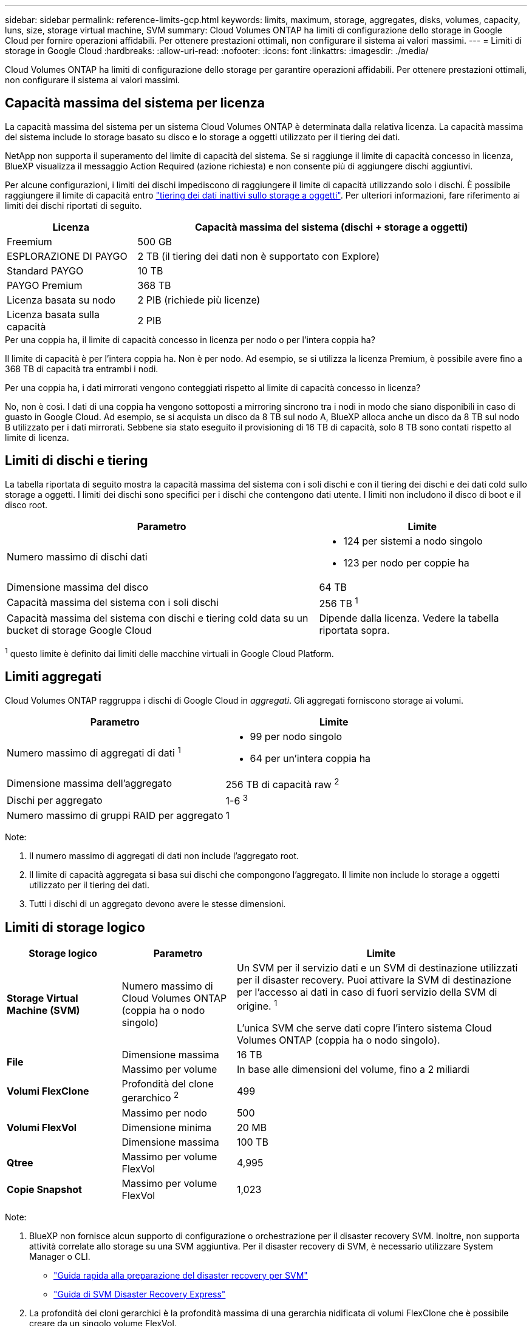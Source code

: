 ---
sidebar: sidebar 
permalink: reference-limits-gcp.html 
keywords: limits, maximum, storage, aggregates, disks, volumes, capacity, luns, size, storage virtual machine, SVM 
summary: Cloud Volumes ONTAP ha limiti di configurazione dello storage in Google Cloud per fornire operazioni affidabili. Per ottenere prestazioni ottimali, non configurare il sistema ai valori massimi. 
---
= Limiti di storage in Google Cloud
:hardbreaks:
:allow-uri-read: 
:nofooter: 
:icons: font
:linkattrs: 
:imagesdir: ./media/


[role="lead"]
Cloud Volumes ONTAP ha limiti di configurazione dello storage per garantire operazioni affidabili. Per ottenere prestazioni ottimali, non configurare il sistema ai valori massimi.



== Capacità massima del sistema per licenza

La capacità massima del sistema per un sistema Cloud Volumes ONTAP è determinata dalla relativa licenza. La capacità massima del sistema include lo storage basato su disco e lo storage a oggetti utilizzato per il tiering dei dati.

NetApp non supporta il superamento del limite di capacità del sistema. Se si raggiunge il limite di capacità concesso in licenza, BlueXP visualizza il messaggio Action Required (azione richiesta) e non consente più di aggiungere dischi aggiuntivi.

Per alcune configurazioni, i limiti dei dischi impediscono di raggiungere il limite di capacità utilizzando solo i dischi. È possibile raggiungere il limite di capacità entro https://docs.netapp.com/us-en/bluexp-cloud-volumes-ontap/concept-data-tiering.html["tiering dei dati inattivi sullo storage a oggetti"^]. Per ulteriori informazioni, fare riferimento ai limiti dei dischi riportati di seguito.

[cols="25,75"]
|===
| Licenza | Capacità massima del sistema (dischi + storage a oggetti) 


| Freemium | 500 GB 


| ESPLORAZIONE DI PAYGO | 2 TB (il tiering dei dati non è supportato con Explore) 


| Standard PAYGO | 10 TB 


| PAYGO Premium | 368 TB 


| Licenza basata su nodo | 2 PIB (richiede più licenze) 


| Licenza basata sulla capacità | 2 PIB 
|===
.Per una coppia ha, il limite di capacità concesso in licenza per nodo o per l'intera coppia ha?
Il limite di capacità è per l'intera coppia ha. Non è per nodo. Ad esempio, se si utilizza la licenza Premium, è possibile avere fino a 368 TB di capacità tra entrambi i nodi.

.Per una coppia ha, i dati mirrorati vengono conteggiati rispetto al limite di capacità concesso in licenza?
No, non è così. I dati di una coppia ha vengono sottoposti a mirroring sincrono tra i nodi in modo che siano disponibili in caso di guasto in Google Cloud. Ad esempio, se si acquista un disco da 8 TB sul nodo A, BlueXP alloca anche un disco da 8 TB sul nodo B utilizzato per i dati mirrorati. Sebbene sia stato eseguito il provisioning di 16 TB di capacità, solo 8 TB sono contati rispetto al limite di licenza.



== Limiti di dischi e tiering

La tabella riportata di seguito mostra la capacità massima del sistema con i soli dischi e con il tiering dei dischi e dei dati cold sullo storage a oggetti. I limiti dei dischi sono specifici per i dischi che contengono dati utente. I limiti non includono il disco di boot e il disco root.

[cols="60,40"]
|===
| Parametro | Limite 


| Numero massimo di dischi dati  a| 
* 124 per sistemi a nodo singolo
* 123 per nodo per coppie ha




| Dimensione massima del disco | 64 TB 


| Capacità massima del sistema con i soli dischi | 256 TB ^1^ 


| Capacità massima del sistema con dischi e tiering cold data su un bucket di storage Google Cloud | Dipende dalla licenza. Vedere la tabella riportata sopra. 
|===
^1^ questo limite è definito dai limiti delle macchine virtuali in Google Cloud Platform.



== Limiti aggregati

Cloud Volumes ONTAP raggruppa i dischi di Google Cloud in _aggregati_. Gli aggregati forniscono storage ai volumi.

[cols="2*"]
|===
| Parametro | Limite 


| Numero massimo di aggregati di dati ^1^  a| 
* 99 per nodo singolo
* 64 per un'intera coppia ha




| Dimensione massima dell'aggregato | 256 TB di capacità raw ^2^ 


| Dischi per aggregato | 1-6 ^3^ 


| Numero massimo di gruppi RAID per aggregato | 1 
|===
Note:

. Il numero massimo di aggregati di dati non include l'aggregato root.
. Il limite di capacità aggregata si basa sui dischi che compongono l'aggregato. Il limite non include lo storage a oggetti utilizzato per il tiering dei dati.
. Tutti i dischi di un aggregato devono avere le stesse dimensioni.




== Limiti di storage logico

[cols="22,22,56"]
|===
| Storage logico | Parametro | Limite 


| *Storage Virtual Machine (SVM)* | Numero massimo di Cloud Volumes ONTAP (coppia ha o nodo singolo) | Un SVM per il servizio dati e un SVM di destinazione utilizzati per il disaster recovery. Puoi attivare la SVM di destinazione per l'accesso ai dati in caso di fuori servizio della SVM di origine. ^1^

L'unica SVM che serve dati copre l'intero sistema Cloud Volumes ONTAP (coppia ha o nodo singolo). 


.2+| *File* | Dimensione massima | 16 TB 


| Massimo per volume | In base alle dimensioni del volume, fino a 2 miliardi 


| *Volumi FlexClone* | Profondità del clone gerarchico ^2^ | 499 


.3+| *Volumi FlexVol* | Massimo per nodo | 500 


| Dimensione minima | 20 MB 


| Dimensione massima | 100 TB 


| *Qtree* | Massimo per volume FlexVol | 4,995 


| *Copie Snapshot* | Massimo per volume FlexVol | 1,023 
|===
Note:

. BlueXP non fornisce alcun supporto di configurazione o orchestrazione per il disaster recovery SVM. Inoltre, non supporta attività correlate allo storage su una SVM aggiuntiva. Per il disaster recovery di SVM, è necessario utilizzare System Manager o CLI.
+
** https://library.netapp.com/ecm/ecm_get_file/ECMLP2839856["Guida rapida alla preparazione del disaster recovery per SVM"^]
** https://library.netapp.com/ecm/ecm_get_file/ECMLP2839857["Guida di SVM Disaster Recovery Express"^]


. La profondità dei cloni gerarchici è la profondità massima di una gerarchia nidificata di volumi FlexClone che è possibile creare da un singolo volume FlexVol.




== Limiti dello storage iSCSI

[cols="3*"]
|===
| Storage iSCSI | Parametro | Limite 


.4+| *LUN* | Massimo per nodo | 1,024 


| Numero massimo di mappe LUN | 1,024 


| Dimensione massima | 16 TB 


| Massimo per volume | 512 


| *igroups* | Massimo per nodo | 256 


.2+| *Iniziatori* | Massimo per nodo | 512 


| Massimo per igroup | 128 


| *Sessioni iSCSI* | Massimo per nodo | 1,024 


.2+| *LIF* | Massimo per porta | 1 


| Massimo per portset | 32 


| *Portset* | Massimo per nodo | 256 
|===